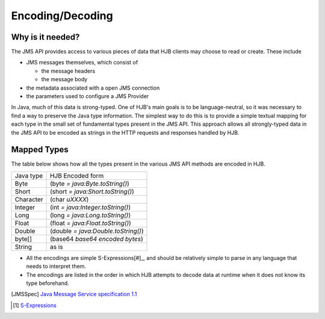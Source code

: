 Encoding/Decoding
=================

Why is it needed?
-----------------

The JMS API provides access to various pieces of data that HJB
clients may choose to read or create. These include

* JMS messages themselves, which consist of

  - the message headers

  - the message body

* the metadata associated with a open JMS connection

* the parameters used to configure a JMS Provider 

In Java, much of this data is strong-typed. One of HJB's main goals is
to be language-neutral, so it was necessary to find a way to preserve
the Java type information. The simplest way to do this is to provide a
simple textual mapping for each type in the small set of fundamental
types present in the JMS API. This approach allows all strongly-typed
data in the JMS API to be encoded as strings in the HTTP requests and
responses handled by HJB.

Mapped Types
------------

The table below shows how all the types present in the various JMS API
methods are encoded in HJB.

+------------+------------------------------------+
|Java type   | HJB Encoded form	                  |
+------------+------------------------------------+
|Byte	     | (byte *= java:Byte.toString()*)    |
+------------+------------------------------------+
|Short       | (short *= java:Short.toString()*)  |
+------------+------------------------------------+
|Character   | (char *\uXXXX*)                    |
+------------+------------------------------------+
|Integer     | (int *= java:Integer.toString()*)  |
+------------+------------------------------------+
|Long        | (long *= java:Long.toString()*)	  |
+------------+------------------------------------+
|Float       | (float *= java:Float.toString()*)  |
+------------+------------------------------------+
|Double      | (double *= java:Double.toString()*)|
+------------+------------------------------------+
|byte[]      | (base64 *base64 encoded bytes*)	  |
+------------+------------------------------------+
|String      | as is				  |
+------------+------------------------------------+

* All the encodings are simple S-Expressions[#]_, and should be
  relatively simple to parse in any language that needs to interpret
  them.

* The encodings are listed in the order in which HJB attempts to
  decode data at runtime when it does not know its type beforehand.

.. [JMSSpec] `Java Message Service specification 1.1
   <http://java.sun.com/products/jms/docs.html>`_

.. [#] `S-Expressions <http://en.wikipedia.org/wiki/S_expression>`_
